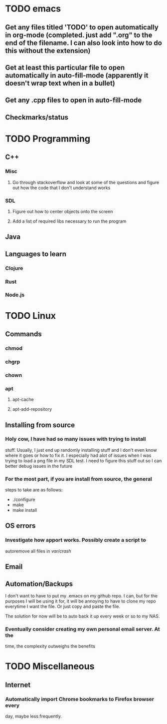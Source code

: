 * TODO emacs
** Get any files titled 'TODO' to open automatically in org-mode (completed. just add ".org" to the end of the filename. I can also look into how to do this without the extension)
** Get at least this particular file to open automatically in auto-fill-mode (apparently it doesn't wrap text when in a bullet)
** Get any .cpp files to open in auto-fill-mode
** Checkmarks/status
* TODO Programming
** C++
*** Misc
**** Go through stackoverflow and look at some of the questions and figure out how the code that I don't understand works
*** SDL
**** Figure out how to center objects onto the screen
**** Add a list of required libs necessary to run the program
     
** Java
** Languages to learn
*** Clojure
*** Rust
*** Node.js
* TODO Linux
** Commands
*** chmod
*** chgrp
*** chown
*** apt
**** apt-cache
**** apt-add-repository
** Installing from source
*** Holy cow, I have had so many issues with trying to install
stuff. Usually, I just end up randomly installing stuff and I don't
even know where it goes or how to fix it. I especially had alot of
issues when I was trying to load a png file in my SDL test. I need to
figure this stuff out so I can better debug issues in the future

*** For the most part, if you are install from source, the general
steps to take are as follows:
- ./configure
- make
- make install

** OS errors
*** Investigate how apport works. Possibly create a script to
autoremove all files in /var/crash/

** Email
** Automation/Backups

I don't want to have to put my .emacs on my github repo. I can, but
for the purposes I will be using it for, it will be annoying to have
to clone my repo everytime I want the file. Or just copy and paste the
file.

The solution for now will be to auto back it up every week or so to my NAS.
*** Eventually consider creating my own personal email server. At the
time, the complexity outweighs the benefits
* TODO Miscellaneous
** Internet
*** Automatically import Chrome bookmarks to Firefox browser every
day, maybe less frequently.

